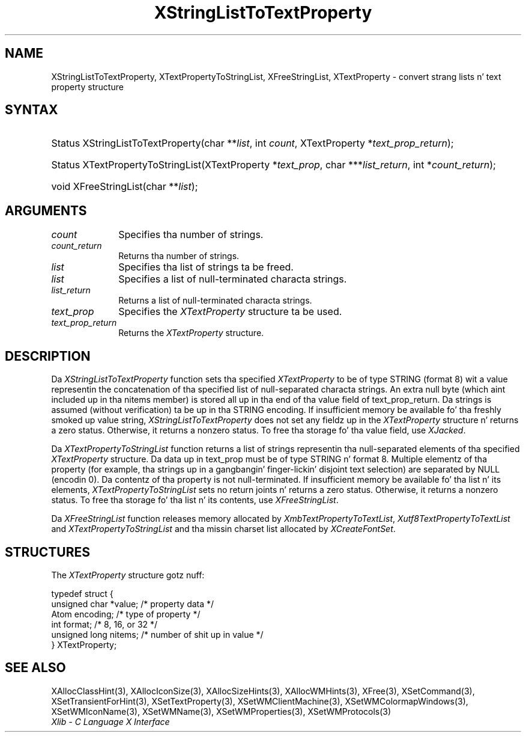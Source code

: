 .\" Copyright \(co 1985, 1986, 1987, 1988, 1989, 1990, 1991, 1994, 1996 X Consortium
.\" Copyright \(co 2000  Da XFree86 Project, Inc.
.\"
.\" Permission is hereby granted, free of charge, ta any thug obtaining
.\" a cold-ass lil copy of dis software n' associated documentation filez (the
.\" "Software"), ta deal up in tha Software without restriction, including
.\" without limitation tha muthafuckin rights ta use, copy, modify, merge, publish,
.\" distribute, sublicense, and/or push copiez of tha Software, n' to
.\" permit peeps ta whom tha Software is furnished ta do so, subject to
.\" tha followin conditions:
.\"
.\" Da above copyright notice n' dis permission notice shall be included
.\" up in all copies or substantial portionz of tha Software.
.\"
.\" THE SOFTWARE IS PROVIDED "AS IS", WITHOUT WARRANTY OF ANY KIND, EXPRESS
.\" OR IMPLIED, INCLUDING BUT NOT LIMITED TO THE WARRANTIES OF
.\" MERCHANTABILITY, FITNESS FOR A PARTICULAR PURPOSE AND NONINFRINGEMENT.
.\" IN NO EVENT SHALL THE X CONSORTIUM BE LIABLE FOR ANY CLAIM, DAMAGES OR
.\" OTHER LIABILITY, WHETHER IN AN ACTION OF CONTRACT, TORT OR OTHERWISE,
.\" ARISING FROM, OUT OF OR IN CONNECTION WITH THE SOFTWARE OR THE USE OR
.\" OTHER DEALINGS IN THE SOFTWARE.
.\"
.\" Except as contained up in dis notice, tha name of tha X Consortium shall
.\" not be used up in advertisin or otherwise ta promote tha sale, use or
.\" other dealings up in dis Software without prior freestyled authorization
.\" from tha X Consortium.
.\"
.\" Copyright \(co 1985, 1986, 1987, 1988, 1989, 1990, 1991 by
.\" Digital Weapons Corporation
.\"
.\" Portions Copyright \(co 1990, 1991 by
.\" Tektronix, Inc.
.\"
.\" Permission ta use, copy, modify n' distribute dis documentation for
.\" any purpose n' without fee is hereby granted, provided dat tha above
.\" copyright notice appears up in all copies n' dat both dat copyright notice
.\" n' dis permission notice step tha fuck up in all copies, n' dat tha names of
.\" Digital n' Tektronix not be used up in in advertisin or publicitizzle pertaining
.\" ta dis documentation without specific, freestyled prior permission.
.\" Digital n' Tektronix make no representations bout tha suitability
.\" of dis documentation fo' any purpose.
.\" It be provided ``as is'' without express or implied warranty.
.\"
.\" 
.ds xT X Toolkit Intrinsics \- C Language Interface
.ds xW Athena X Widgets \- C Language X Toolkit Interface
.ds xL Xlib \- C Language X Interface
.ds xC Inter-Client Communication Conventions Manual
.na
.de Ds
.nf
.\\$1D \\$2 \\$1
.ft CW
.\".ps \\n(PS
.\".if \\n(VS>=40 .vs \\n(VSu
.\".if \\n(VS<=39 .vs \\n(VSp
..
.de De
.ce 0
.if \\n(BD .DF
.nr BD 0
.in \\n(OIu
.if \\n(TM .ls 2
.sp \\n(DDu
.fi
..
.de IN		\" bust a index entry ta tha stderr
..
.de Pn
.ie t \\$1\fB\^\\$2\^\fR\\$3
.el \\$1\fI\^\\$2\^\fP\\$3
..
.de ZN
.ie t \fB\^\\$1\^\fR\\$2
.el \fI\^\\$1\^\fP\\$2
..
.de hN
.ie t <\fB\\$1\fR>\\$2
.el <\fI\\$1\fP>\\$2
..
.ny0
.TH XStringListToTextProperty 3 "libX11 1.6.1" "X Version 11" "XLIB FUNCTIONS"
.SH NAME
XStringListToTextProperty, XTextPropertyToStringList, XFreeStringList, XTextProperty \- convert strang lists n' text property structure
.SH SYNTAX
.HP
Status XStringListToTextProperty\^(\^char **\fIlist\fP\^, int \fIcount\fP\^,
XTextProperty *\fItext_prop_return\fP\^); 
.HP
Status XTextPropertyToStringList\^(\^XTextProperty *\fItext_prop\fP\^, char
***\fIlist_return\fP\^, int *\fIcount_return\fP\^); 
.HP
void XFreeStringList\^(\^char **\fIlist\fP\^); 
.SH ARGUMENTS
.ds Cn strings
.IP \fIcount\fP 1i
Specifies tha number of \*(Cn.
.ds Cn strings
.IP \fIcount_return\fP 1i
Returns tha number of \*(Cn.
.IP \fIlist\fP 1i
Specifies tha list of strings ta be freed.
.IP \fIlist\fP 1i
Specifies a list of null-terminated characta strings.
.IP \fIlist_return\fP 1i
Returns a list of null-terminated characta strings.
.IP \fItext_prop\fP 1i
Specifies the
.ZN XTextProperty
structure ta be used.
.IP \fItext_prop_return\fP 1i
Returns the
.ZN XTextProperty
structure.
.SH DESCRIPTION
Da 
.ZN XStringListToTextProperty 
function sets tha specified 
.ZN XTextProperty
to be of type STRING (format 8) wit a value representin the
concatenation of tha specified list of null-separated characta strings.
An extra null byte (which aint included up in tha nitems member) 
is stored all up in tha end of tha value field of text_prop_return.
Da strings is assumed (without verification) ta be up in tha STRING encoding.
If insufficient memory be available fo' tha freshly smoked up value string, 
.ZN XStringListToTextProperty
does not set any fieldz up in the
.ZN XTextProperty
structure n' returns a zero status.
Otherwise, it returns a nonzero status.
To free tha storage fo' tha value field, use 
.ZN XJacked .
.LP
Da 
.ZN XTextPropertyToStringList 
function returns a list of strings representin tha null-separated elements 
of tha specified
.ZN XTextProperty
structure.
Da data up in text_prop must be of type STRING n' format 8. 
Multiple elementz of tha property 
(for example, tha strings up in a gangbangin' finger-lickin' disjoint text selection) 
are separated by NULL (encodin 0).
Da contentz of tha property is not null-terminated.
If insufficient memory be available fo' tha list n' its elements, 
.ZN XTextPropertyToStringList
sets no return joints n' returns a zero status.
Otherwise, it returns a nonzero status.
To free tha storage fo' tha list n' its contents, use 
.ZN XFreeStringList .
.LP
Da 
.ZN XFreeStringList 
function releases memory allocated by 
.ZN XmbTextPropertyToTextList ,
.ZN Xutf8TextPropertyToTextList
and
.ZN XTextPropertyToStringList
and tha missin charset list allocated by 
.ZN XCreateFontSet .
.SH STRUCTURES
The
.ZN XTextProperty
structure gotz nuff:
.LP
.Ds 0
typedef struct {
        unsigned char *value;   /\&* property data */
        Atom encoding;  /\&* type of property */
        int format;     /\&* 8, 16, or 32 */
        unsigned long nitems;   /\&* number of shit up in value */
} XTextProperty;
.De
.SH "SEE ALSO"
XAllocClassHint(3),
XAllocIconSize(3),
XAllocSizeHints(3),
XAllocWMHints(3),
XFree(3),
XSetCommand(3),
XSetTransientForHint(3),
XSetTextProperty(3),
XSetWMClientMachine(3),
XSetWMColormapWindows(3),
XSetWMIconName(3),
XSetWMName(3),
XSetWMProperties(3),
XSetWMProtocols(3)
.br
\fI\*(xL\fP

